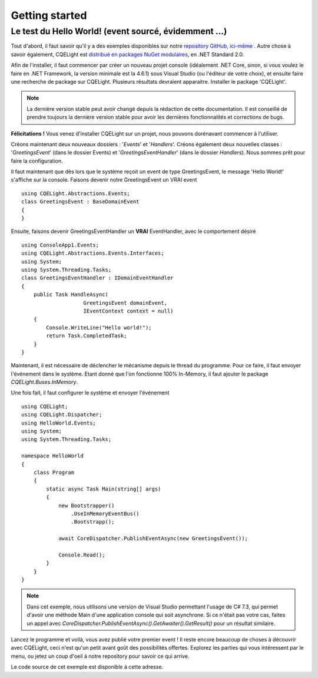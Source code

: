 Getting started
===============
Le test du Hello World! (event sourcé, évidemment ...)
^^^^^^^^^^^^^^^^^^^^^^^^^^^^^^^^^^^^^^^^^^^^^^^^^^^^^^	
Tout d'abord, il faut savoir qu'il y a des exemples disponibles sur notre `repository GitHub, ici-même <https://github.com/cdie/CQELight/tree/master/samples>`_
. Autre chose à savoir également, CQELight est `distribué en packages NuGet modulaires <https://www.nuget.org/packages?q=cqelight>`_, en .NET Standard 2.0.

Afin de l'installer, il faut commencer par créer un nouveau projet console (idéalement .NET Core, sinon, si vous voulez le faire en .NET Framework, la version minimale est la 4.6.1) sous Visual Studio (ou l'éditeur de votre choix), et ensuite faire une recherche de package sur CQELight. Plusieurs résultats devraient apparaitre. Installer le package 'CQELight'.

.. figure:: images/install.png

.. note:: La dernière version stable peut avoir changé depuis la rédaction de cette documentation. Il est conseillé de prendre toujours la dernière version stable pour avoir les dernières fonctionnalités et corrections de bugs.

**Félicitations !** Vous venez d'installer CQELight sur un projet, nous pouvons dorénavant commencer à l'utiliser.

Créons maintenant deux nouveaux dossiers : '*Events*' et '*Handlers*'. Créons également deux nouvelles classes : '*GreetingsEvent*' (dans le dossier Events) et '*GreetingsEventHandler*' (dans le dossier *Handlers*). Nous sommes prêt pour faire la configuration.

Il faut maintenant que dès lors que le système reçoit un event de type GreetingsEvent, le message 'Hello World!' s'affiche sur la console. Faisons devenir notre GreetingsEvent un VRAI event ::

    using CQELight.Abstractions.Events;
    class GreetingsEvent : BaseDomainEvent
    {
    }

Ensuite, faisons devenir GreetingsEventHandler un **VRAI** EventHandler, avec le comportement désiré ::

    using ConsoleApp1.Events;
    using CQELight.Abstractions.Events.Interfaces;
    using System;
    using System.Threading.Tasks;
    class GreetingsEventHandler : IDomainEventHandler
    {
        public Task HandleAsync(
			GreetingsEvent domainEvent, 
			IEventContext context = null)
        {
            Console.WriteLine("Hello world!");
            return Task.CompletedTask;
        }
    }    

Maintenant, il est nécessaire de déclencher le mécanisme depuis le thread du programme. Pour ce faire, il faut envoyer l'événement dans le système. Etant donné que l'on fonctionne 100% In-Memory, il faut ajouter le package *CQELight.Buses.InMemory*.

Une fois fait, il faut configurer le système et envoyer l'événement ::

    using CQELight;
    using CQELight.Dispatcher;
    using HelloWorld.Events;
    using System;
    using System.Threading.Tasks;
    
    namespace HelloWorld
    {
        class Program
        {
            static async Task Main(string[] args)
            {
                new Bootstrapper()
                    .UseInMemoryEventBus()
                    .Bootstrapp();
    
                await CoreDispatcher.PublishEventAsync(new GreetingsEvent());
    
                Console.Read();
            }
        }
    }
     
.. note:: Dans cet exemple, nous utilisons une version de Visual Studio permettant l'usage de C# 7.3, qui permet d'avoir une méthode Main d'une application console qui soit asynchrone. Si ce n'était pas votre cas, faites un appel avec *CoreDispatcher.PublishEventAsync().GetAwaiter().GetResult()* pour un résultat similaire.

Lancez le programme et voilà, vous avez publié votre premier event ! Il reste encore beaucoup de choses à découvrir avec CQELight, ceci n'est qu'un petit avant goût des possibilités offertes. Explorez les parties qui vous intéressent par le menu, ou jetez un coup d'oeil à notre repository pour savoir ce qui arrive.

Le code source de cet exemple est disponible à cette adresse.